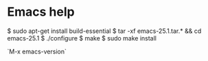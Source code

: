 * Emacs help

# install latest emacs

$ sudo apt-get install build-essential
$ tar -xf emacs-25.1.tar.* && cd emacs-25.1
$ ./configure
$ make
$ sudo make install


`M-x emacs-version`


